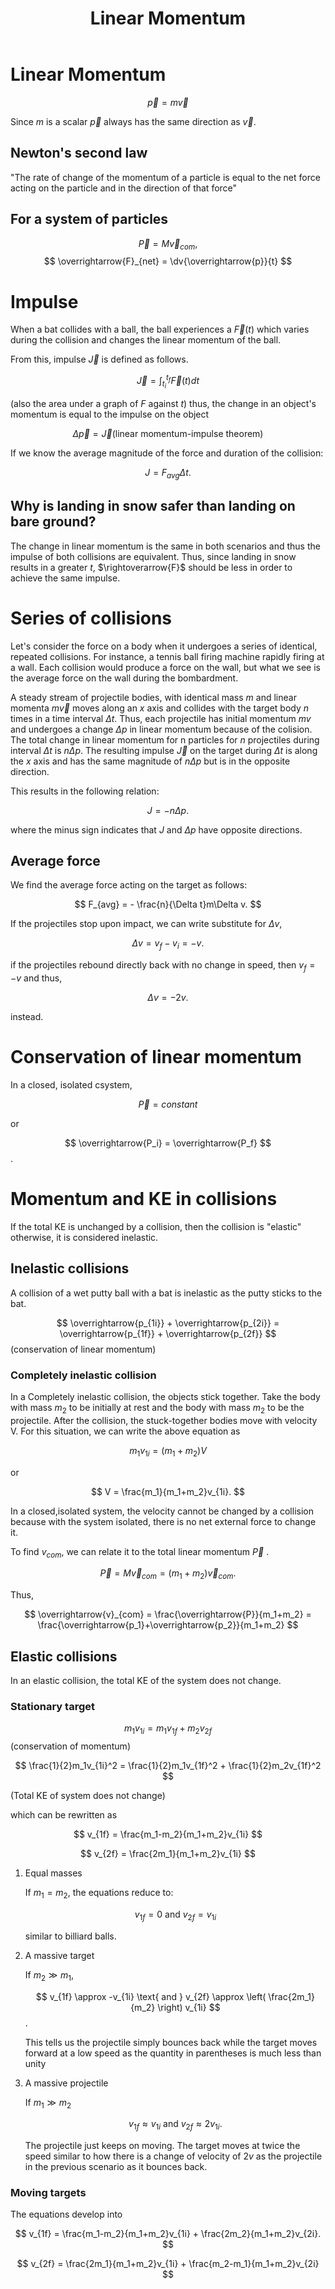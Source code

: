 #+TITLE: Linear Momentum
#+STARTUP: latexpreview
#+HUGO_SECTION: Physics



* Linear Momentum


\[
\overrightarrow{p} = m\overrightarrow{v}
\]

Since $m$ is a scalar $\overrightarrow{p}$ always has the same direction as
$\overrightarrow{v}$.

** Newton's second law
"The rate of change of the momentum of a particle is equal to the net force
acting on the particle and in the direction of that force"

** For a system of particles
\[
\overrightarrow{P} = M\overrightarrow{v}_{com},
\]
\[
\overrightarrow{F}_{net} = \dv{\overrightarrow{p}}{t}
\]


* Impulse

When a bat collides with a ball, the ball experiences a $\overrightarrow{F}(t)$
which varies during the collision and changes the linear momentum of the ball.

From this, impulse $\overrightarrow{J}$ is defined as follows.

\[
\overrightarrow{J} = \int_{t_i}^{t_f} \overrightarrow{F}(t) dt
\]

(also the area under a graph of $F$ against $t$)
thus, the change in an object's momentum is equal to the impulse on the object

\[
\Delta\overrightarrow{p} = \overrightarrow{J}  \text{(linear momentum-impulse
theorem)}
\]

If we know the average magnitude of the force and duration of the collision:

\[
J = F_{avg}\Delta t.
\]

** Why is landing in snow safer than landing on bare ground?

The change in linear momentum is the same in both scenarios and thus the impulse
of both collisions are equivalent. Thus, since landing in snow results in a
greater $t$, $\rightoverarrow{F}$ should be less in order to achieve the same
impulse.

* Series of collisions

Let's consider the force on a body when it undergoes a series of identical,
repeated collisions. For instance, a tennis ball firing machine rapidly
firing at a wall. Each collision would produce a force on the wall, but what we
see is the average force on the wall during the bombardment.

A steady stream of projectile bodies, with identical mass $m$ and linear momenta
$m\overrightarrow{v}$ moves along an $x$ axis and collides with the target body
$n$ times in a time interval $\Delta t$.  Thus, each projectile has initial
momentum $mv$ and undergoes a change $\Delta p$ in linear momentum because of
the colision. The total change in linear momentum for n particles for $n$
projectiles during interval $\Delta t$ is $n \Delta p$.  The resulting impulse
$\overrightarrow{J}$ on the target during $\Delta t$ is along the $x$ axis and
has the same magnitude of $n \Delta p$ but is in the opposite direction.

This results in the following relation:

\[
J = -n \Delta p.
\]

where the minus sign indicates that $J$ and $\Delta p$ have opposite directions.
** Average force
We find the average force acting on the target as follows:

\[
F_{avg} = - \frac{n}{\Delta t}m\Delta v.
\]

If the projectiles stop upon impact, we can write substitute for $\Delta v$,

\[
\Delta v = v_f - v_i = -v.
\]

if the projectiles rebound directly back with no change in speed, then $v_f =
-v$ and thus,

\[
\Delta v = -2v.
\]

instead.


* Conservation of linear momentum

In a closed, isolated csystem,

\[
\overrightarrow{P} = constant
\]

or

\[
\overrightarrow{P_i} = \overrightarrow{P_f}
\].

* Momentum and KE in collisions

If the total KE is unchanged by a collision, then the collision is "elastic"
otherwise, it is considered inelastic.

** Inelastic collisions
A collision of a wet putty ball with a bat is inelastic as the putty sticks to
the bat.

\[
\overrightarrow{p_{1i}} + \overrightarrow{p_{2i}} = \overrightarrow{p_{1f}} + \overrightarrow{p_{2f}}
\] (conservation of linear momentum)

*** Completely inelastic collision
In a Completely inelastic collision, the objects stick together.
Take the body with mass $m_2$ to be initially at rest and the body with mass
$m_2$ to be the projectile. After the collision, the stuck-together bodies move
with velocity V. For this situation, we can write the above equation as

\[
m_1v_{1i} = (m_1+m_2)V
\]

or

\[
V = \frac{m_1}{m_1+m_2}v_{1i}.
\]

In a closed,isolated system, the velocity \rightoverarrow{v_{com}} cannot be
changed by a collision because with the system isolated, there is no net
external force to change it.

To find $v_{com}$, we can relate it to the total linear momentum
$\overrightarrow{P}$ .

\[
\overrightarrow{P} = M\overrightarrow{v}_{com} = (m_1+m_2)\overrightarrow{v}_{com}.
\]

Thus,

\[
\overrightarrow{v}_{com} = \frac{\overrightarrow{P}}{m_1+m_2} =
\frac{\overrightarrow{p_1}+\overrightarrow{p_2}}{m_1+m_2}
\]


** Elastic collisions

In an elastic collision, the total KE of the system does not change.

*** Stationary target

\[
m_1v_{1i} = m_1v_{1f} + m_2v_{2f}
\]
(conservation of momentum)

\[
\frac{1}{2}m_1v_{1i}^2 = \frac{1}{2}m_1v_{1f}^2 + \frac{1}{2}m_2v_{1f}^2
\]

(Total KE of system does not change)

which can be rewritten as

\[
v_{1f} = \frac{m_1-m_2}{m_1+m_2}v_{1i}
\]

\[
v_{2f} = \frac{2m_1}{m_1+m_2}v_{1i}
\]


**** Equal masses
If $m_1 = m_2$, the equations reduce to:

\[
v_{1f} = 0 \text{ and } v_{2f} = v_{1i}
\]

similar to billiard balls.

**** A massive target
If $m_2 \gg m_1$,

\[
v_{1f} \approx -v_{1i} \text{ and } v_{2f} \approx \left( \frac{2m_1}{m_2} \right) v_{1i}
\].

This tells us the projectile simply bounces back while the target moves forward
at a low speed as the quantity in parentheses is much less than unity

**** A massive projectile
If $m_1 \gg m_2$

\[
v_{1f} \approx v_{1i} \text{ and } v_{2f} \approx 2v_{1i}.
\]

The projectile just keeps on moving. The target moves at twice the speed similar
to how there is a change of velocity of $2v$ as the projectile in the previous
scenario as it bounces back.

*** Moving targets

The equations develop into

\[
v_{1f} = \frac{m_1-m_2}{m_1+m_2}v_{1i} + \frac{2m_2}{m_1+m_2}v_{2i}.
\]

\[
v_{2f} = \frac{2m_1}{m_1+m_2}v_{1i} + \frac{m_2-m_1}{m_1+m_2}v_{2i}
\]
